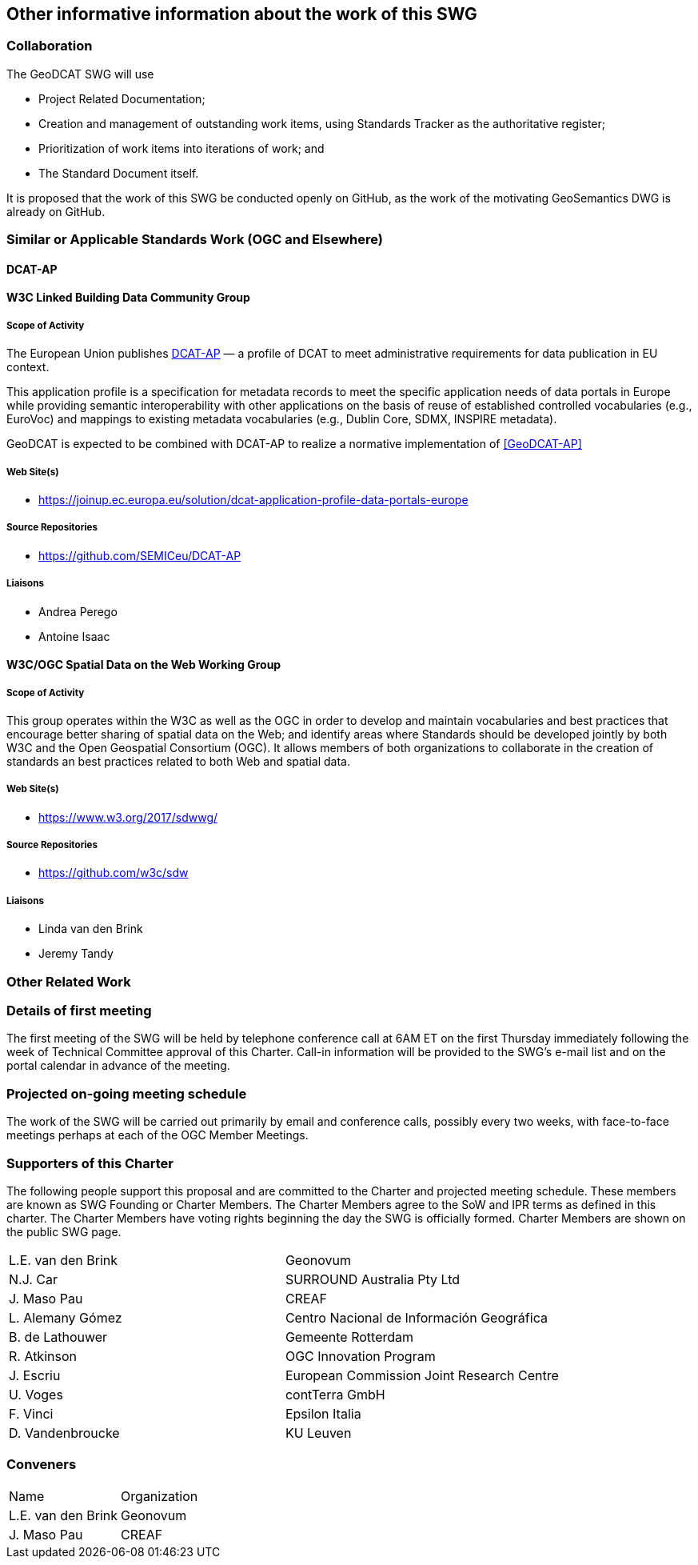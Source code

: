 == Other informative information about the work of this SWG

=== Collaboration

The GeoDCAT SWG will use

- Project Related Documentation;

- Creation and management of outstanding work items, using Standards Tracker as the authoritative register;

- Prioritization of work items into iterations of work; and

- The Standard Document itself.

It is proposed that the work of this SWG be conducted openly on GitHub, as the work of the motivating GeoSemantics DWG is already on GitHub.

=== Similar or Applicable Standards Work (OGC and Elsewhere)

// Review and update normative references

==== DCAT-AP

==== W3C Linked Building Data Community Group

===== Scope of Activity

The European Union publishes <<DCAT-AP>> — a profile of DCAT to meet administrative requirements for data publication in EU context.

This application profile is a specification for metadata records to meet the specific application needs of data portals in Europe while providing semantic interoperability with other applications on the basis of reuse of established controlled vocabularies (e.g., EuroVoc) and mappings to existing metadata vocabularies (e.g., Dublin Core, SDMX, INSPIRE metadata).

GeoDCAT is expected to be combined with DCAT-AP to realize a normative implementation of <<GeoDCAT-AP>>

===== Web Site(s)

- https://joinup.ec.europa.eu/solution/dcat-application-profile-data-portals-europe

===== Source Repositories

- https://github.com/SEMICeu/DCAT-AP

===== Liaisons

- Andrea Perego
- Antoine Isaac

==== W3C/OGC Spatial Data on the Web Working Group

===== Scope of Activity

This group operates within the W3C as well as the OGC in order to develop and maintain vocabularies and best practices that encourage better sharing of spatial data on the Web; and identify areas where Standards should be developed jointly by both W3C and the Open Geospatial Consortium (OGC). It allows members of both organizations to collaborate in the creation of standards an best practices related to both Web and spatial data.

===== Web Site(s)

- https://www.w3.org/2017/sdwwg/

===== Source Repositories

- https://github.com/w3c/sdw

===== Liaisons

- Linda van den Brink

- Jeremy Tandy

=== Other Related Work

=== Details of first meeting

The first meeting of the SWG will be held by telephone conference call at 6AM ET on the first Thursday immediately following the week of Technical Committee approval of this Charter. Call-in information will be provided to the SWG's e-mail list and on the portal calendar in advance of the meeting.

=== Projected on-going meeting schedule

The work of the SWG will be carried out primarily by email and conference calls, possibly every two weeks, with face-to-face meetings perhaps at each of the OGC Member Meetings.

=== Supporters of this Charter

The following people support this proposal and are committed to the Charter and projected meeting schedule. These members are known as SWG Founding or Charter Members. The Charter Members agree to the SoW and IPR terms as defined in this charter. The Charter Members have voting rights beginning the day the SWG is officially formed. Charter Members are shown on the public SWG page.

|===
|L.E. van den Brink | Geonovum
|N.J. Car | SURROUND Australia Pty Ltd
|J. Maso Pau | CREAF
|L. Alemany Gómez | Centro Nacional de Información Geográfica
|B. de Lathouwer | Gemeente Rotterdam
|R. Atkinson | OGC Innovation Program
|J. Escriu | European Commission Joint Research Centre
|U. Voges | contTerra GmbH
|F. Vinci | Epsilon Italia
|D. Vandenbroucke | KU Leuven
|===

=== Conveners

|===
|Name |Organization
|L.E. van den Brink | Geonovum
|J. Maso Pau | CREAF
|===
